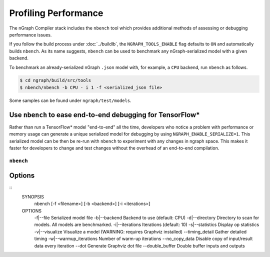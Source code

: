 .. inspection/profiling.rst:

.. _profiling: 

Profiling Performance
#####################

The nGraph Compiler stack includes the ``nbench`` tool which 
provides additional methods of assessing or debugging performance 
issues.

If you follow the build process under :doc:`../buildlb`, the 
``NGRAPH_TOOLS_ENABLE`` flag defaults to ``ON`` and automatically 
builds ``nbench``. As its name suggests, ``nbench`` can be used 
to benchmark any nGraph-serialized model with a given backend.

To benchmark an already-serialized nGraph ``.json`` model with, for 
example, a ``CPU`` backend, run ``nbench`` as follows.

.. code-block:: console

   $ cd ngraph/build/src/tools
   $ nbench/nbench -b CPU - i 1 -f <serialized_json file>

Some samples can be found under  ``ngraph/test/models``.

Use ``nbench`` to ease end-to-end debugging for TensorFlow\*
------------------------------------------------------------

Rather than run a TensorFlow\* model "end-to-end" all the time, 
developers who notice a problem with performance or memory usage 
can generate a unique serialized model for debugging by using 
``NGRAPH_ENABLE_SERIALIZE=1``. This serialized model can be 
then be re-run with ``nbench`` to experiment with any changes in 
ngraph space. This makes it faster for developers to change and 
test changes without the overhead of an end-to-end compilation. 

.. _nbench:

``nbench``
==========

Options 
-------

::
    SYNOPSIS
        nbench [-f <filename>] [-b <backend>] [-i <iterations>]
    OPTIONS
        -f|--file                 Serialized model file
        -b|--backend              Backend to use (default: CPU)
        -d|--directory            Directory to scan for models. All models are benchmarked.
        -i|--iterations           Iterations (default: 10)
        -s|--statistics           Display op statistics
        -v|--visualize            Visualize a model (WARNING: requires Graphviz installed)
        --timing_detail           Gather detailed timing
        -w|--warmup_iterations    Number of warm-up iterations
        --no_copy_data            Disable copy of input/result data every iteration
        --dot                     Generate Graphviz dot file
        --double_buffer           Double buffer inputs and outputs

